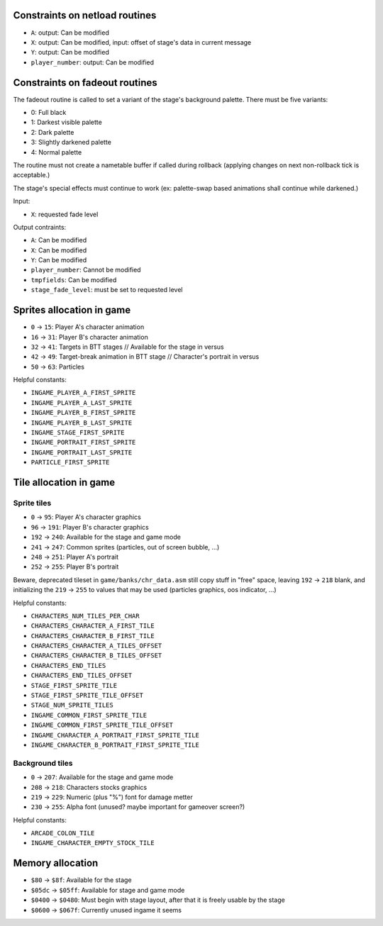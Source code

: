 Constraints on netload routines
===============================

* ``A``: output: Can be modified
* ``X``: output: Can be modified, input: offset of stage's data in current message
* ``Y``: output: Can be modified
* ``player_number``: output: Can be modified

Constraints on fadeout routines
===============================

The fadeout routine is called to set a variant of the stage's background palette. There must be five variants:

* 0: Full black
* 1: Darkest visible palette
* 2: Dark palette
* 3: Slightly darkened palette
* 4: Normal palette

The routine must not create a nametable buffer if called during rollback (applying changes on next non-rollback tick is acceptable.)

The stage's special effects must continue to work (ex: palette-swap based animations shall continue while darkened.)

Input:

* ``X``: requested fade level

Output contraints:

* ``A``: Can be modified
* ``X``: Can be modified
* ``Y``: Can be modified
* ``player_number``: Cannot be modified
* ``tmpfields``: Can be modified
* ``stage_fade_level``: must be set to requested level

Sprites allocation in game
==========================

* ``0`` -> ``15``: Player A's character animation
* ``16`` -> ``31``: Player B's character animation
* ``32`` -> ``41``: Targets in BTT stages // Available for the stage in versus
* ``42`` -> ``49``: Target-break animation in BTT stage // Character's portrait in versus
* ``50`` -> ``63``: Particles

Helpful constants:

* ``INGAME_PLAYER_A_FIRST_SPRITE``
* ``INGAME_PLAYER_A_LAST_SPRITE``
* ``INGAME_PLAYER_B_FIRST_SPRITE``
* ``INGAME_PLAYER_B_LAST_SPRITE``
* ``INGAME_STAGE_FIRST_SPRITE``
* ``INGAME_PORTRAIT_FIRST_SPRITE``
* ``INGAME_PORTRAIT_LAST_SPRITE``
* ``PARTICLE_FIRST_SPRITE``

Tile allocation in game
=======================

Sprite tiles
------------

* ``0`` -> ``95``: Player A's character graphics
* ``96`` -> ``191``: Player B's character graphics
* ``192`` -> ``240``: Available for the stage and game mode
* ``241`` -> ``247``: Common sprites (particles, out of screen bubble, ...)
* ``248`` -> ``251``: Player A's portrait
* ``252`` -> ``255``: Player B's portrait

Beware, deprecated tileset in ``game/banks/chr_data.asm`` still copy stuff in "free" space, leaving ``192`` -> ``218`` blank, and initializing the ``219`` -> ``255`` to values that may be used (particles graphics, oos indicator, ...)

Helpful constants:

* ``CHARACTERS_NUM_TILES_PER_CHAR``
* ``CHARACTERS_CHARACTER_A_FIRST_TILE``
* ``CHARACTERS_CHARACTER_B_FIRST_TILE``
* ``CHARACTERS_CHARACTER_A_TILES_OFFSET``
* ``CHARACTERS_CHARACTER_B_TILES_OFFSET``
* ``CHARACTERS_END_TILES``
* ``CHARACTERS_END_TILES_OFFSET``
* ``STAGE_FIRST_SPRITE_TILE``
* ``STAGE_FIRST_SPRITE_TILE_OFFSET``
* ``STAGE_NUM_SPRITE_TILES``
* ``INGAME_COMMON_FIRST_SPRITE_TILE``
* ``INGAME_COMMON_FIRST_SPRITE_TILE_OFFSET``
* ``INGAME_CHARACTER_A_PORTRAIT_FIRST_SPRITE_TILE``
* ``INGAME_CHARACTER_B_PORTRAIT_FIRST_SPRITE_TILE``

Background tiles
----------------

* ``0`` -> ``207``: Available for the stage and game mode
* ``208`` -> ``218``: Characters stocks graphics
* ``219`` -> ``229``: Numeric (plus "%") font for damage metter
* ``230`` -> ``255``: Alpha font (unused? maybe important for gameover screen?)

Helpful constants:

* ``ARCADE_COLON_TILE``
* ``INGAME_CHARACTER_EMPTY_STOCK_TILE``

Memory allocation
=================

* ``$80`` -> ``$8f``: Available for the stage
* ``$05dc`` -> ``$05ff``: Available for stage and game mode
* ``$0400`` -> ``$0480``: Must begin with stage layout, after that it is freely usable by the stage
* ``$0600`` -> ``$067f``: Currently unused ingame it seems
